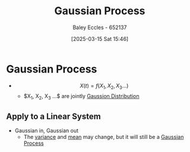 :PROPERTIES:
:ID:       36d505ca-5581-478e-9c72-acaa883d4404
:END:
#+title: Gaussian Process
#+date: [2025-03-15 Sat 15:46]
#+AUTHOR: Baley Eccles - 652137
#+STARTUP: latexpreview

* Gaussian Process
 - \[X(t) = f(X_1, X_2, X_3 ...)\]
   - $X_1, X_2, X_3 ...$ are jointly [[id:09b7922a-caa6-4eb4-b3d7-b56035ad4604][Gaussion Distribution]]
** Apply to a Linear System
 - Gaussian in, Gaussian out
   - The [[id:94da5bc2-9ad7-4d6c-ad04-715b646cdf7c][variance]] and [[id:89ee50f1-67c5-4a9a-a5ec-0fa9cbb2dfcb][mean]] may change, but it will still be a [[id:36d505ca-5581-478e-9c72-acaa883d4404][Gaussian Process]]
